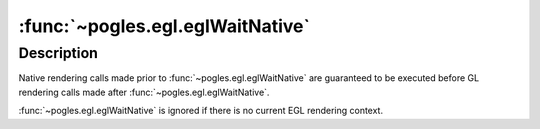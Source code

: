 :func:`~pogles.egl.eglWaitNative`
=================================

.. function:: pogles.egl.eglWaitNative(engine)

    Complete native execution prior to subsequent GL rendering calls.

    :param engine: is the particular marking engine to be waited on.  It must
            be :data:`~pogles.egl.EGL_CORE_NATIVE_ENGINE`.
    :type engine: int
    :raises: :exc:`~pogles.egl.EGLException`


Description
-----------

Native rendering calls made prior to :func:`~pogles.egl.eglWaitNative` are
guaranteed to be executed before GL rendering calls made after
:func:`~pogles.egl.eglWaitNative`.

:func:`~pogles.egl.eglWaitNative` is ignored if there is no current EGL
rendering context.
